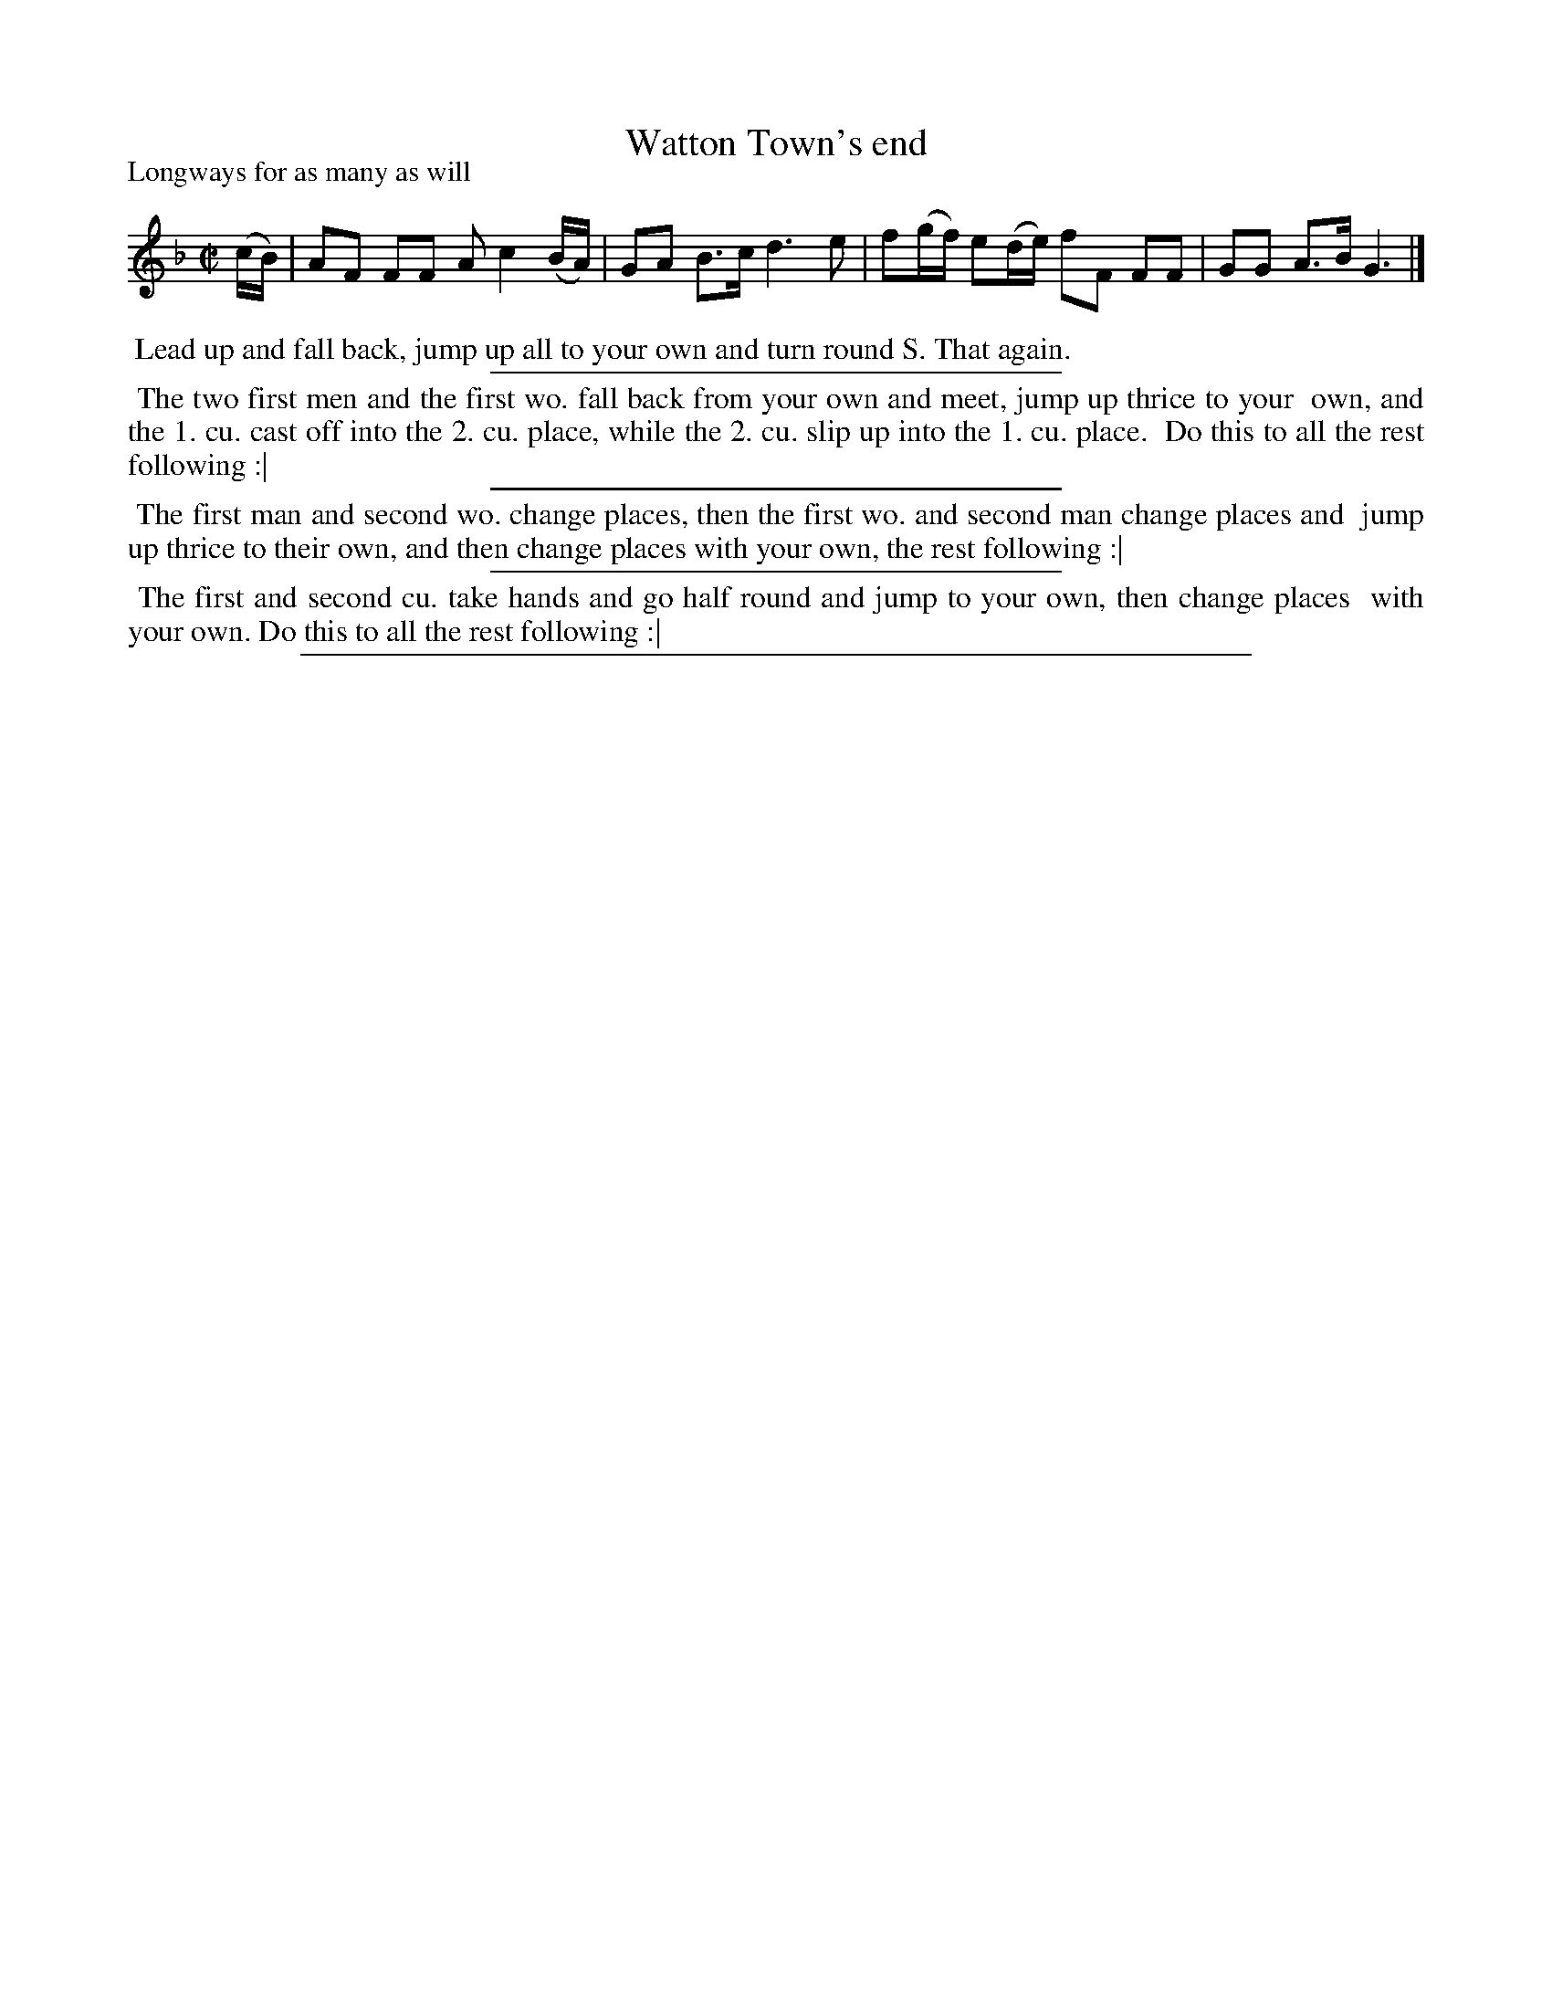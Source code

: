 X: 1
T: Watton Town's end
P: Longways for as many as will
%R: reel
B: "The Dancing-Master: Containing Directions and Tunes for Dancing" printed by W. Pearson for John Walsh, London ca. 1709
S: 7: DMDfD http://digital.nls.uk/special-collections-of-printed-music/pageturner.cfm?id=89751228 p.51 "F 2"
N: CCDM1 has the same dance but a different setting of the tune.
Z: 2013 John Chambers <jc:trillian.mit.edu>
M: C|
L: 1/16
K: F
% - - - - - - - - - - - - - - - - - - - - - - - - -
(cB) |\
A2F2 F2F2 A2 c4 (BA) | G2A2 B3c d6 e2 |\
f2(gf) e2(de) f2F2 F2F2 | G2G2 A3B G6 |]
% - - - - - - - - - - - - - - - - - - - - - - - - -
%%begintext align
%% Lead up and fall back, jump up all to your own and turn round S. That again.
%%endtext
%%sep 1 1 300
%%begintext align
%% The two first men and the first wo. fall back from your own and meet, jump up thrice to your
%% own, and the 1. cu. cast off into the 2. cu. place, while the 2. cu. slip up into the 1. cu. place.
%% Do this to all the rest following :|
%%endtext
%%sep 1 1 300
%%begintext align
%% The first man and second wo. change places, then the first wo. and second man change places and
%% jump up thrice to their own, and then change places with your own, the rest following :|
%%endtext
%%sep 1 1 300
%%begintext align
%% The first and second cu. take hands and go half round and jump to your own, then change places
%% with your own. Do this to all the rest following :|
%%endtext
%%sep 1 8 500
